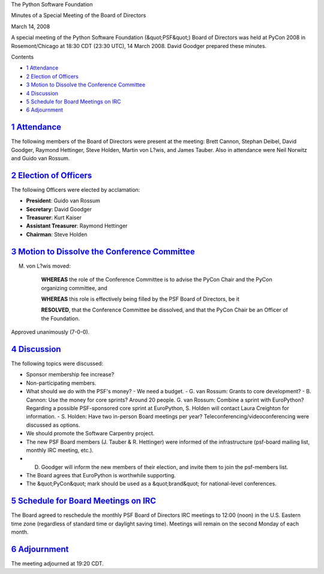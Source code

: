 The Python Software Foundation 

Minutes of a Special Meeting of the Board of Directors 

March 14, 2008

A special meeting of the Python Software Foundation (&quot;PSF&quot;) Board of
Directors was held at PyCon 2008 in Rosemont/Chicago at 18:30 CDT
(23:30 UTC), 14 March 2008.  David Goodger prepared these minutes.

Contents 

- `1   Attendance <#attendance>`_

- `2   Election of Officers <#election-of-officers>`_

- `3   Motion to Dissolve the Conference Committee <#motion-to-dissolve-the-conference-committee>`_

- `4   Discussion <#discussion>`_

- `5   Schedule for Board Meetings on IRC <#schedule-for-board-meetings-on-irc>`_

- `6   Adjournment <#adjournment>`_

`1   Attendance <#id1>`_
------------------------

The following members of the Board of Directors were present at the
meeting: Brett Cannon, Stephan Deibel, David Goodger, Raymond
Hettinger, Steve Holden, Martin von L?wis, and James Tauber.  Also in
attendance were Neil Norwitz and Guido van Rossum.

`2   Election of Officers <#id2>`_
----------------------------------

The following Officers were elected by acclamation: 

- **President**:            Guido van Rossum

- **Secretary**:            David Goodger

- **Treasurer**:            Kurt Kaiser

- **Assistant Treasurer**:  Raymond Hettinger

- **Chairman**:             Steve Holden

`3   Motion to Dissolve the Conference Committee <#id3>`_
---------------------------------------------------------

M. von L?wis moved: 

    **WHEREAS** the role of the Conference Committee is to advise the
    PyCon Chair and the PyCon organizing committee, and

    **WHEREAS** this role is effectively being filled by the PSF Board
    of Directors, be it

    **RESOLVED**, that the Conference Committee be dissolved, and that
    the PyCon Chair be an Officer of the Foundation.

Approved unanimously (7-0-0).

`4   Discussion <#id4>`_
------------------------

The following topics were discussed: 

- Sponsor membership fee increase?

- Non-participating members.

- What should we do with the PSF's money?    - We need a budget.  - G. van Rossum: Grants to core development?  - B. Cannon: Use the money for core sprints?  Around 20 people.      G. van Rossum: Combine a sprint with EuroPython?      Regarding a possible PSF-sponsored core sprint at EuroPython, S. Holden will contact Laura Creighton for information.  - S. Holden: Have two in-person Board meetings per year? Teleconferencing/videoconferencing were discussed as options.

- We should promote the Software Carpentry project.

- The new PSF Board members (J. Tauber & R. Hettinger) were informed of the infrastructure (psf-board mailing list, monthly IRC meeting, etc.).

- D. Goodger will inform the new members of their election, and invite them to join the psf-members list.

- The Board agrees that EuroPython is worthwhile supporting.

- The &quot;PyCon&quot; mark should be used as a &quot;brand&quot; for national-level conferences.

`5   Schedule for Board Meetings on IRC <#id5>`_
------------------------------------------------

The Board agreed to reschedule the monthly PSF Board of Directors IRC
meetings to 12:00 (noon) in the U.S. Eastern time zone (regardless of
standard time or daylight saving time).  Meetings will remain on the
second Monday of each month.

`6   Adjournment <#id6>`_
-------------------------

The meeting adjourned at 19:20 CDT.